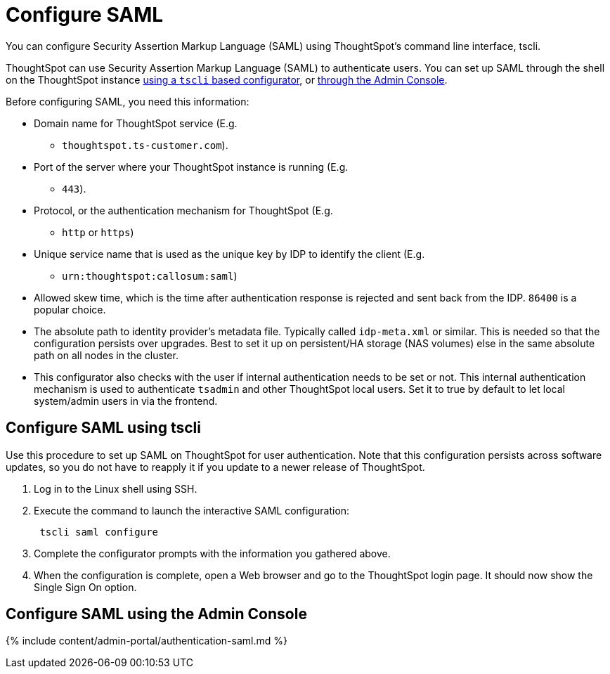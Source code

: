 = Configure SAML
:last_updated: 11/18/2019


You can configure Security Assertion Markup Language (SAML) using ThoughtSpot's command line interface, tscli.

ThoughtSpot can use Security Assertion Markup Language (SAML) to authenticate users.
You can set up SAML through the shell on the ThoughtSpot instance <<tscli,using a `tscli` based configurator>>, or <<admin-portal,through the Admin Console>>.

Before configuring SAML, you need this information:

* Domain name for ThoughtSpot service (E.g.
- `thoughtspot.ts-customer.com`).
* Port of the server where your ThoughtSpot instance is running (E.g.
- `443`).
* Protocol, or the authentication mechanism for ThoughtSpot (E.g.
- `http` or `https`)
* Unique service name that is used as the unique key by IDP to identify the client (E.g.
- `urn:thoughtspot:callosum:saml`)
* Allowed skew time, which is the time after authentication response is rejected and sent back from the IDP.
`86400` is a popular choice.
* The absolute path to identity provider's metadata file.
Typically called `idp-meta.xml` or similar.
This is needed so that the configuration persists over upgrades.
Best to set it up on persistent/HA storage (NAS volumes) else in the same absolute path on all nodes in the cluster.
* This configurator also checks with the user if internal authentication needs to be set or not.
This internal authentication mechanism is used to authenticate `tsadmin` and other ThoughtSpot local users.
Set it to true by default to let local system/admin users in via the frontend.

[#tscli]
== Configure SAML using tscli

Use this procedure to set up SAML on ThoughtSpot for user authentication.
Note that this configuration persists across software updates, so you do not have to reapply it if you update to a newer release of ThoughtSpot.

. Log in to the Linux shell using SSH.
. Execute the command to launch the interactive SAML configuration:
+
----
 tscli saml configure
----

. Complete the configurator prompts with the information you gathered above.
. When the configuration is complete, open a Web browser and go to the ThoughtSpot login page.
It should now show the Single Sign On option.

[#admin-portal]
== Configure SAML using the Admin Console

{% include content/admin-portal/authentication-saml.md %}
